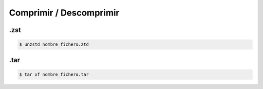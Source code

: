 Comprimir / Descomprimir
==========================

.zst
--------

.. code-block:: sh

    $ unzstd nombre_fichero.ztd

.tar
---------

.. code-block:: sh

    $ tar xf nombre_fichero.tar

